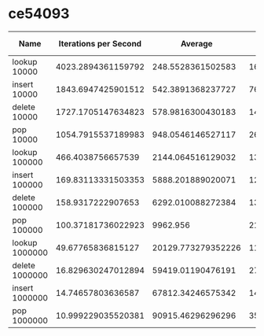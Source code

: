 * ce54093
#+PLOT: title:"Foo" ind:1 deps:(3 7) type:2d with:histograms
| Name           | Iterations per Second |            Average | Standard Deviation | Standard Deviation Iterations Per Second | Standard Deviation Ratio |  Median |
|----------------+-----------------------+--------------------+--------------------+------------------------------------------+--------------------------+---------|
| lookup 10000   |    4023.2894361159792 |  248.5528361502583 |  163.9440033819549 |                        2653.738284130604 |       0.6595941769211815 |   233.0 |
| insert 10000   |    1843.6947425901512 |  542.3891368237727 |  76.78167833391954 |                        260.9970721399061 |      0.14156197667149562 |   530.0 |
| delete 10000   |    1727.1705147634823 |  578.9816300430183 | 141.82834032215695 |                        423.0906730910781 |      0.24496172756227017 |   529.0 |
| pop 10000      |    1054.7915537189983 |  948.0546146527117 |  267.5008435479712 |                        297.6174853496877 |      0.28215763038710723 |   847.0 |
| lookup 100000  |     466.4038756657539 |  2144.064516129032 | 1322.1112054999885 |                        287.6022552808326 |       0.6166377903063167 |  2090.0 |
| insert 100000  |    169.83113331503353 |  5888.201889020071 | 1274.8267389173045 |                        36.76933534741037 |       0.2165052698506342 |  5357.0 |
| delete 100000  |     158.9317222907653 |  6292.010088272384 | 1382.1192054257367 |                        34.91135307282538 |      0.21966258572945635 |  5569.0 |
| pop 100000     |    100.37181736022923 |           9962.956 | 2186.6418083591107 |                       22.029326659764635 |      0.21947721222086203 |  8877.5 |
| lookup 1000000 |     49.67765836815127 | 20129.773279352226 | 11497.712815911722 |                         28.3748575484382 |       0.5711794492839771 | 19566.0 |
| delete 1000000 |    16.829630247012894 |  59419.01190476191 | 2761.5788250566256 |                       0.7821797945441541 |     0.046476350523683305 | 58038.0 |
| insert 1000000 |     14.74657803636587 |  67812.34246575342 | 14079.208520153044 |                       3.0616867016141844 |       0.2076201471327041 | 60744.0 |
| pop 1000000    |    10.999229035520381 |  90915.46296296296 | 3585.8562214931108 |                       0.4338277844409825 |     0.039441653868648424 | 89219.5 |
